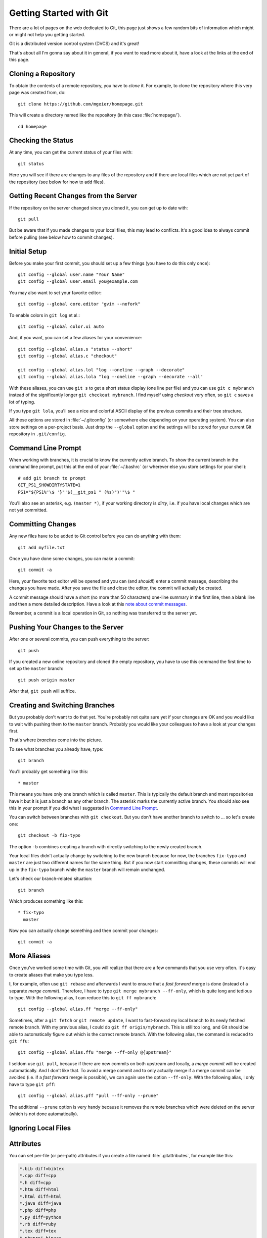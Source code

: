 .. highlight:: sh

Getting Started with Git
========================

There are a lot of pages on the web dedicated to Git, this page just shows a few
random bits of information which might or might not help you getting started.

Git is a distributed version control system (DVCS) and it's great!

That's about all I'm gonna say about it in general, if you want to read more
about it, have a look at the links at the end of this page.

Cloning a Repository
--------------------

To obtain the contents of a remote repository, you have to *clone* it.
For example, to clone the repository where this very page was created from, do::

    git clone https://github.com/mgeier/homepage.git

This will create a directory named like the repository (in this case
:file:`homepage/`). ::

    cd homepage

Checking the Status
-------------------

At any time, you can get the current status of your files with::

    git status

Here you will see if there are changes to any files of the repository and if
there are local files which are not yet part of the repository (see below for
how to add files).

Getting Recent Changes from the Server
--------------------------------------

If the repository on the server changed since you cloned it, you can get up to
date with::

    git pull

But be aware that if you made changes to your local files, this may lead to
conflicts. It's a good idea to always commit before pulling (see below how to
commit changes).

Initial Setup
-------------

Before you make your first commit, you should set up a few things (you have to
do this only once)::

    git config --global user.name "Your Name"
    git config --global user.email you@example.com

You may also want to set your favorite editor::

    git config --global core.editor "gvim --nofork"

To enable colors in ``git log`` et al.::

    git config --global color.ui auto

And, if you want, you can set a few aliases for your convenience::

    git config --global alias.s "status --short"
    git config --global alias.c "checkout"

    git config --global alias.lol "log --oneline --graph --decorate"
    git config --global alias.lola "log --oneline --graph --decorate --all"

With these aliases, you can use ``git s`` to get a short status display (one
line per file) and you can use ``git c mybranch`` instead of the significantly
longer ``git checkout mybranch``.
I find myself using *checkout* very often, so ``git c`` saves a lot of typing.

If you type ``git lola``, you'll see a nice and colorful ASCII display of the
previous commits and their tree structure.

All these options are stored in :file:`~/.gitconfig` (or somewhere else
depending on your operating system).
You can also store settings on a per-project basis. Just drop the ``--global``
option and the settings will be stored for your current Git repository in
``.git/config``.

Command Line Prompt
-------------------

When working with branches, it is crucial to know the currently active branch.
To show the current branch in the command line prompt, put this at the end of
your :file:`~/.bashrc` (or wherever else you store settings for your shell)::

    # add git branch to prompt
    GIT_PS1_SHOWDIRTYSTATE=1
    PS1="${PS1%'\$ '}"'$(__git_ps1 " (%s)")'"\$ "

You'll also see an asterisk, e.g. ``(master *)``, if your working directory is
*dirty*, i.e. if you have local changes which are not yet committed.

Committing Changes
------------------

Any new files have to be added to Git control before you can do anything with
them::

    git add myfile.txt

Once you have done some changes, you can make a commit::

    git commit -a

Here, your favorite text editor will be opened and you can (and *should*!) enter
a commit message, describing the changes you have made. After you save the
file and close the editor, the commit will actually be created.

A commit message should have a short (no more than 50 characters) one-line
summary in the first line, then a blank line and then a more detailed
description. Have a look at this `note about commit messages
<http://tbaggery.com/2008/04/19/a-note-about-git-commit-messages.html>`_.

Remember, a commit is a local operation in Git, so nothing was transferred to
the server yet.

.. todo:: add before commit, staging area, local commits

Pushing Your Changes to the Server
----------------------------------

After one or several commits, you can push everything to the server::

    git push

If you created a new online repository and cloned the empty repository, you
have to use this command the first time to set up the ``master`` branch::

    git push origin master

After that, ``git push`` will suffice.

Creating and Switching Branches
-------------------------------

But you probably don't want to do that yet. You're probably not quite sure yet
if your changes are OK and you would like to wait with pushing them to the
``master`` branch. Probably you would like your colleagues to have a look at
your changes first.

That's where *branches* come into the picture.

To see what branches you already have, type::

    git branch

You'll probably get something like this::

    * master

This means you have only one branch which is called ``master``. This is
typically the default branch and most repositories have it but it is just a
branch as any other branch.
The asterisk marks the currently active branch.
You should also see this in your prompt if you did what I suggested in `Command
Line Prompt`_.

You can switch between branches with ``git checkout``. But you don't have
another branch to switch to ... so let's create one::

    git checkout -b fix-typo

The option ``-b`` combines creating a branch with directly switching to the
newly created branch.

Your local files didn't actually change by switching to the new branch because
for now, the branches ``fix-typo`` and ``master`` are just two different names
for the same thing.
But if you now start committing changes, these commits will end up in the
``fix-typo`` branch while the ``master`` branch will remain unchanged.

Let's check our branch-related situation::

    git branch

Which produces something like this::

    * fix-typo
      master

Now you can actually change something and then commit your changes::

    git commit -a

.. todo:: more about branches?

More Aliases
------------

Once you've worked some time with Git, you will realize that there are a few
commands that you use very often.  It's easy to create aliases that make you
type less.

I, for example, often use ``git rebase`` and afterwards I want to ensure that a
*fast forward* merge is done (instead of a separate *merge commit*).
Therefore, I have to type ``git merge mybranch --ff-only``, which is quite long
and tedious to type.  With the following alias, I can reduce this to
``git ff mybranch``::

    git config --global alias.ff "merge --ff-only"

Sometimes, after a ``git fetch`` or ``git remote update``, I want to
fast-forward my local branch to its newly fetched remote branch.
With my previous alias, I could do ``git ff origin/mybranch``.  This is still
too long, and Git should be able to automatically figure out which is the
correct remote branch.  With the following alias, the command is reduced to
``git ffu``::

    git config --global alias.ffu "merge --ff-only @{upstream}"

I seldom use ``git pull``, because if there are new commits on both upstream and
locally, a *merge commit* will be created automatically. And I don't like that.
To avoid a merge commit and to only actually merge if a merge commit can be
avoided (i.e. if a *fast forward* merge is possible), we can again use the
option ``--ff-only``.  With the following alias, I only have to type
``git pff``::

    git config --global alias.pff "pull --ff-only --prune"

The additional ``--prune`` option is very handy because it removes the remote
branches which were deleted on the server (which is not done automatically).

Ignoring Local Files
--------------------

.. todo:: :file:`.gitignore`

Attributes
----------

You can set per-file (or per-path) attributes if you create a file named
:file:`.gitattributes`, for example like this:

.. code-block:: none

    *.bib diff=bibtex
    *.cpp diff=cpp
    *.h diff=cpp
    *.htm diff=html
    *.html diff=html
    *.java diff=java
    *.php diff=php
    *.py diff=python
    *.rb diff=ruby
    *.tex diff=tex
    *.pbxproj binary

GUIs for Git
------------

There are many GUIs for Git to choose from; I personally like *gitg* (available
as Debian package with the same name) most but there are many more available
(see http://git-scm.com/downloads/guis).

Getting Help
------------

To get help just use::

    git help

You'll get something like this:

.. code-block:: none

    The most commonly used git commands are:
       add        Add file contents to the index
       bisect     Find by binary search the change that introduced a bug
       branch     List, create, or delete branches
       checkout   Checkout a branch or paths to the working tree
       clone      Clone a repository into a new directory
       commit     Record changes to the repository
       diff       Show changes between commits, commit and working tree, etc
       fetch      Download objects and refs from another repository
       grep       Print lines matching a pattern
       init       Create an empty Git repository or reinitialize an existing one
       log        Show commit logs
       merge      Join two or more development histories together
       mv         Move or rename a file, a directory, or a symlink
       pull       Fetch from and integrate with another repository or a local branch
       push       Update remote refs along with associated objects
       rebase     Forward-port local commits to the updated upstream head
       reset      Reset current HEAD to the specified state
       rm         Remove files from the working tree and from the index
       show       Show various types of objects
       status     Show the working tree status
       tag        Create, list, delete or verify a tag object signed with GPG
    
    See 'git help <command>' or 'git help <concept>' to read about a specific
    subcommand or concept.

Git and Subversion (SVN)
------------------------

See http://git-scm.com/book/en/Git-and-Other-Systems-Git-and-Subversion

Public Git Hosting Sites
------------------------

There are several free Git hosting services available, for an overview visit
https://git.wiki.kernel.org/index.php/GitHosting

More Documentation/Links
------------------------

* The Pro Git Book (CC license): http://book.git-scm.com/
* Understanding Git Conceptually: http://www.eecs.harvard.edu/~cduan/technical/git/
* Git Quick Reference: http://jonas.nitro.dk/git/quick-reference.html
* Git Immersion: http://gitimmersion.com/
* ...

There are many different strategies and methodologies how to use Git, just have a look with your favorite search engine or try this:

* http://nvie.com/posts/a-successful-git-branching-model/
* http://betterexplained.com/articles/aha-moments-when-learning-git/
* http://sethrobertson.github.io/GitBestPractices/
* ...

There are also some nice videos:

* beginner
    * http://www.youtube.com/watch?v=4XpnKHJAok8
    * http://www.youtube.com/watch?v=ZDR433b0HJY
    * http://www.youtube.com/watch?v=GYnOwPl8yCE

* intermediate
    * http://www.youtube.com/watch?v=Z2ZL14WWEJI

* advanced
    * http://blip.tv/scott-chacon/git-tips-4232122

TODO
----

I probably should write about these, too:

* pushing and pulling branches
* adding remotes
* merging
* rebasing
* interactive rebasing
* cherry-picking
* ``git stash``

.. vim:textwidth=80:spell:spelllang=en
